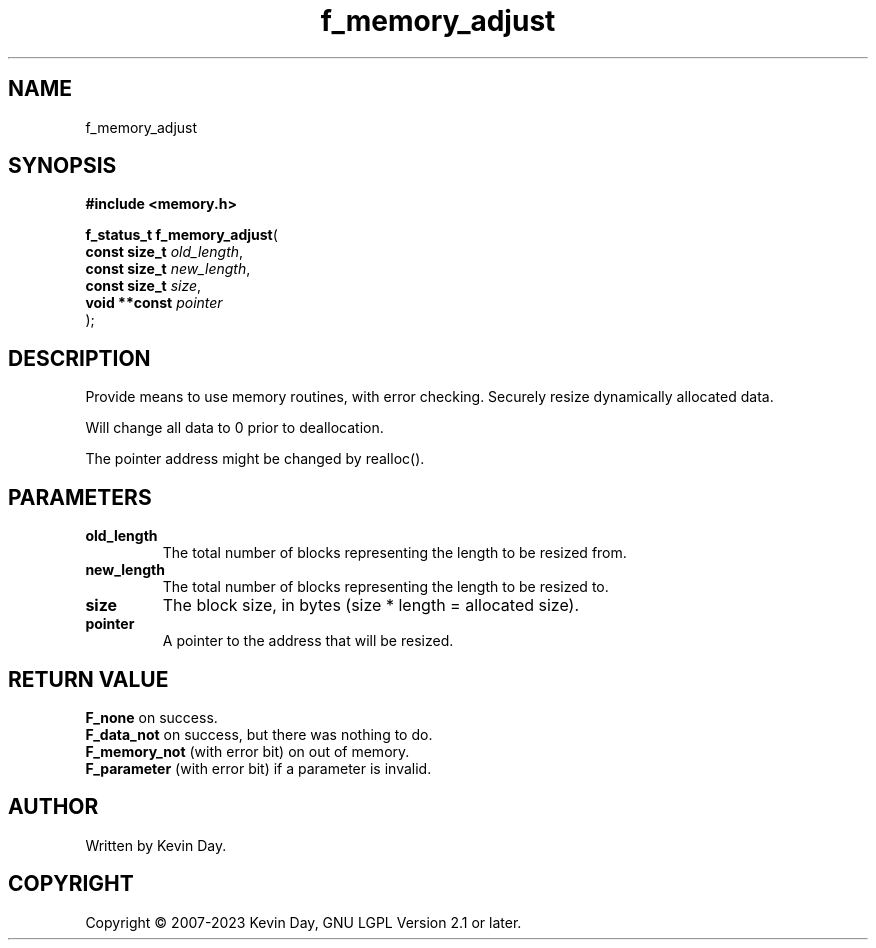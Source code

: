 .TH f_memory_adjust "3" "July 2023" "FLL - Featureless Linux Library 0.6.6" "Library Functions"
.SH "NAME"
f_memory_adjust
.SH SYNOPSIS
.nf
.B #include <memory.h>
.sp
\fBf_status_t f_memory_adjust\fP(
    \fBconst size_t \fP\fIold_length\fP,
    \fBconst size_t \fP\fInew_length\fP,
    \fBconst size_t \fP\fIsize\fP,
    \fBvoid **const \fP\fIpointer\fP
);
.fi
.SH DESCRIPTION
.PP
Provide means to use memory routines, with error checking. Securely resize dynamically allocated data.
.PP
Will change all data to 0 prior to deallocation.
.PP
The pointer address might be changed by realloc().
.SH PARAMETERS
.TP
.B old_length
The total number of blocks representing the length to be resized from.

.TP
.B new_length
The total number of blocks representing the length to be resized to.

.TP
.B size
The block size, in bytes (size * length = allocated size).

.TP
.B pointer
A pointer to the address that will be resized.

.SH RETURN VALUE
.PP
\fBF_none\fP on success.
.br
\fBF_data_not\fP on success, but there was nothing to do.
.br
\fBF_memory_not\fP (with error bit) on out of memory.
.br
\fBF_parameter\fP (with error bit) if a parameter is invalid.
.SH AUTHOR
Written by Kevin Day.
.SH COPYRIGHT
.PP
Copyright \(co 2007-2023 Kevin Day, GNU LGPL Version 2.1 or later.
